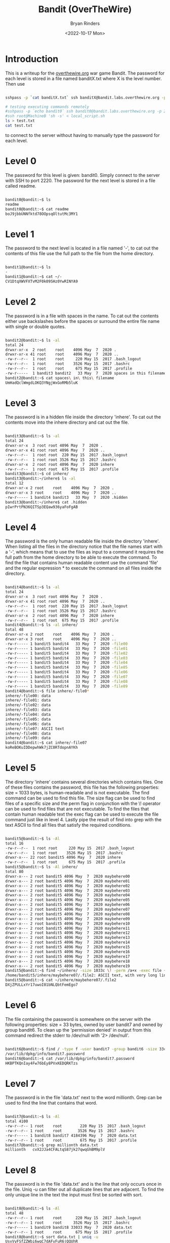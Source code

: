 #+TITLE: Bandit (OverTheWire)
#+AUTHOR: Bryan Rinders
#+DATE: <2022-10-17 Mon>
#+OPTIONS: num:nil
#+PROPERTY: header-args:sh :eval never-export

* Introduction
This is a writeup for the [[https://overthewire.org/wargames/][overthewire.org]] war game Bandit. The password for each 
level is stored in a file named banditX.txt where X is the level number. Then 
use

#+BEGIN_SRC sh

sshpass -p `cat banditX.txt` ssh banditX@bandit.labs.overthewire.org -p 2220

#+END_SRC

#+BEGIN_SRC sh
# testing executing commands remotely
#sshpass -p `echo bandit0` ssh bandit0@bandit.labs.overthewire.org -p 2220 "ls"
#ssh root@MachineB 'sh -s' < local_script.sh
ls > test.txt
cat test.txt

#+END_SRC

#+RESULTS:
| bandit.org |
| natas.org  |
| passwords  |
| README.md  |
| test.txt   |

to connect to the server without having to manually type the password for each level.

* Level 0
The password for this level is given: bandit0. Simply connect to the server with SSH to port 2220. 
The password for the next level is stored in a file called readme.

#+BEGIN_SRC sh

bandit0@bandit:~$ ls
readme
bandit0@bandit:~$ cat readme
boJ9jbbUNNfktd78OOpsqOltutMc3MY1

#+END_SRC

* Level 1
The password to the next level is located in a file named '-', to cat out the
contents of this file use the full path to the file from the home directory.

#+BEGIN_SRC sh

bandit1@bandit:~$ ls
-
bandit1@bandit:~$ cat ~/-
CV1DtqXWVFXTvM2F0k09SHz0YwRINYA9

#+END_SRC 

* Level 2
The password is in a file with spaces in the name. To cat out the contents either 
use backslashes before the spaces or surround the entire file name with single 
or double quotes.

 #+BEGIN_SRC sh
 
bandit2@bandit:~$ ls -al
total 24
drwxr-xr-x  2 root    root    4096 May  7  2020 .
drwxr-xr-x 41 root    root    4096 May  7  2020 ..
-rw-r--r--  1 root    root     220 May 15  2017 .bash_logout
-rw-r--r--  1 root    root    3526 May 15  2017 .bashrc
-rw-r--r--  1 root    root     675 May 15  2017 .profile
-rw-r-----  1 bandit3 bandit2   33 May  7  2020 spaces in this filename
bandit2@bandit:~$ cat spaces\ in\ this\ filename
UmHadQclWmgdLOKQ3YNgjWxGoRMb5luK

 #+END_SRC
 
* Level 3
The password is in a hidden file inside the directory 'inhere'. To cat out the 
contents move into the inhere directory and cat out the file.

#+BEGIN_SRC sh 

bandit3@bandit:~$ ls -al
total 24
drwxr-xr-x  3 root root 4096 May  7  2020 .
drwxr-xr-x 41 root root 4096 May  7  2020 ..
-rw-r--r--  1 root root  220 May 15  2017 .bash_logout
-rw-r--r--  1 root root 3526 May 15  2017 .bashrc
drwxr-xr-x  2 root root 4096 May  7  2020 inhere
-rw-r--r--  1 root root  675 May 15  2017 .profile
bandit3@bandit:~$ cd inhere/
bandit3@bandit:~/inhere$ ls -al
total 12
drwxr-xr-x 2 root    root    4096 May  7  2020 .
drwxr-xr-x 3 root    root    4096 May  7  2020 ..
-rw-r----- 1 bandit4 bandit3   33 May  7  2020 .hidden
bandit3@bandit:~/inhere$ cat .hidden
pIwrPrtPN36QITSp3EQaw936yaFoFgAB

#+END_SRC

* Level 4
The password is the only human readable file inside the directory 'inhere'. When
listing all the files in the directory notice that the file names start with a
'-', which means that to use the files as input to a command it requires the full
path from the home directory to be able to execute the command.
To find the file that contains human readable content use the command 'file' and
the regular expression * to execute the command on all files inside the 
directory.

#+BEGIN_SRC sh 

bandit4@bandit:~$ ls -al
total 24
drwxr-xr-x  3 root root 4096 May  7  2020 .
drwxr-xr-x 41 root root 4096 May  7  2020 ..
-rw-r--r--  1 root root  220 May 15  2017 .bash_logout
-rw-r--r--  1 root root 3526 May 15  2017 .bashrc
drwxr-xr-x  2 root root 4096 May  7  2020 inhere
-rw-r--r--  1 root root  675 May 15  2017 .profile
bandit4@bandit:~$ ls -al inhere/
total 48
drwxr-xr-x 2 root    root    4096 May  7  2020 .
drwxr-xr-x 3 root    root    4096 May  7  2020 ..
-rw-r----- 1 bandit5 bandit4   33 May  7  2020 -file00
-rw-r----- 1 bandit5 bandit4   33 May  7  2020 -file01
-rw-r----- 1 bandit5 bandit4   33 May  7  2020 -file02
-rw-r----- 1 bandit5 bandit4   33 May  7  2020 -file03
-rw-r----- 1 bandit5 bandit4   33 May  7  2020 -file04
-rw-r----- 1 bandit5 bandit4   33 May  7  2020 -file05
-rw-r----- 1 bandit5 bandit4   33 May  7  2020 -file06
-rw-r----- 1 bandit5 bandit4   33 May  7  2020 -file07
-rw-r----- 1 bandit5 bandit4   33 May  7  2020 -file08
-rw-r----- 1 bandit5 bandit4   33 May  7  2020 -file09
bandit4@bandit:~$ file inhere/-file0*
inhere/-file00: data
inhere/-file01: data
inhere/-file02: data
inhere/-file03: data
inhere/-file04: data
inhere/-file05: data
inhere/-file06: data
inhere/-file07: ASCII text
inhere/-file08: data
inhere/-file09: data
bandit4@bandit:~$ cat inhere/-file07
koReBOKuIDDepwhWk7jZC0RTdopnAYKh

#+END_SRC

* Level 5
The directory 'inhere' contains several directories which contains files. One 
of these files contains the password, this file has the following properties:
size = 1033 bytes, is human-readable and is not executable. 
The find command can be used to find this file. The size flag can be used to 
find files of a specific size and the perm flag in conjunction with the \! 
operator can be used to find files that are not executable. To find the files 
that contain human readable text the exec flag can be used to execute the file 
command just like in level 4. Lastly pipe the result of find into grep with the 
text ASCII to find all files that satisfy the required conditions.

#+BEGIN_SRC sh 

bandit5@bandit:~$ ls -Al
total 16
-rw-r--r--  1 root root     220 May 15  2017 .bash_logout
-rw-r--r--  1 root root    3526 May 15  2017 .bashrc
drwxr-x--- 22 root bandit5 4096 May  7  2020 inhere
-rw-r--r--  1 root root     675 May 15  2017 .profile
bandit5@bandit:~$ ls -Al inhere/
total 80
drwxr-x--- 2 root bandit5 4096 May  7  2020 maybehere00
drwxr-x--- 2 root bandit5 4096 May  7  2020 maybehere01
drwxr-x--- 2 root bandit5 4096 May  7  2020 maybehere02
drwxr-x--- 2 root bandit5 4096 May  7  2020 maybehere03
drwxr-x--- 2 root bandit5 4096 May  7  2020 maybehere04
drwxr-x--- 2 root bandit5 4096 May  7  2020 maybehere05
drwxr-x--- 2 root bandit5 4096 May  7  2020 maybehere06
drwxr-x--- 2 root bandit5 4096 May  7  2020 maybehere07
drwxr-x--- 2 root bandit5 4096 May  7  2020 maybehere08
drwxr-x--- 2 root bandit5 4096 May  7  2020 maybehere09
drwxr-x--- 2 root bandit5 4096 May  7  2020 maybehere10
drwxr-x--- 2 root bandit5 4096 May  7  2020 maybehere11
drwxr-x--- 2 root bandit5 4096 May  7  2020 maybehere12
drwxr-x--- 2 root bandit5 4096 May  7  2020 maybehere13
drwxr-x--- 2 root bandit5 4096 May  7  2020 maybehere14
drwxr-x--- 2 root bandit5 4096 May  7  2020 maybehere15
drwxr-x--- 2 root bandit5 4096 May  7  2020 maybehere16
drwxr-x--- 2 root bandit5 4096 May  7  2020 maybehere17
drwxr-x--- 2 root bandit5 4096 May  7  2020 maybehere18
drwxr-x--- 2 root bandit5 4096 May  7  2020 maybehere19
bandit5@bandit:~$ find ~/inhere/ -size 1033c \! -perm /a+x -exec file {} + | grep ASCII
/home/bandit5/inhere/maybehere07/.file2: ASCII text, with very long lines
bandit5@bandit:~$ cat ~/inhere/maybehere07/.file2
DXjZPULLxYr17uwoI01bNLQbtFemEgo7

#+END_SRC

* Level 6
The file containing the password is somewhere on the server with the following
properties: size = 33 bytes, owned by user bandit7 and owned by group bandit6.
To clean up the 'permission denied' in output from this command redirect the
stderr to /dev/null with '2> /dev/null'.

#+BEGIN_SRC sh 

bandit6@bandit:~$ find / -type f -user bandit7 -group bandit6 -size 33c 2> /dev/null
/var/lib/dpkg/info/bandit7.password
bandit6@bandit:~$ cat /var/lib/dpkg/info/bandit7.password
HKBPTKQnIay4Fw76bEy8PVxKEDQRKTzs

#+END_SRC

* Level 7
The password is in the file 'data.txt' next to the word millionth. Grep can be
used to find the line that contains that word.

#+BEGIN_SRC sh 

bandit7@bandit:~$ ls -Al
total 4100
-rw-r--r-- 1 root    root        220 May 15  2017 .bash_logout
-rw-r--r-- 1 root    root       3526 May 15  2017 .bashrc
-rw-r----- 1 bandit8 bandit7 4184396 May  7  2020 data.txt
-rw-r--r-- 1 root    root        675 May 15  2017 .profile
bandit7@bandit:~$ grep millionth data.txt
millionth	cvX2JJa4CFALtqS87jk27qwqGhBM9plV

#+END_SRC

* Level 8
The password is in the file 'data.txt' and is the line that only occurs once in
the file. Uniq -u can filter out all duplicate lines that are adjacent. To find
the only unique line in the text the input must first be sorted with sort.

#+BEGIN_SRC sh 

bandit8@bandit:~$ ls -Al
total 48
-rw-r--r-- 1 root    root      220 May 15  2017 .bash_logout
-rw-r--r-- 1 root    root     3526 May 15  2017 .bashrc
-rw-r----- 1 bandit9 bandit8 33033 May  7  2020 data.txt
-rw-r--r-- 1 root    root      675 May 15  2017 .profile
bandit8@bandit:~$ sort data.txt | uniq -u
UsvVyFSfZZWbi6wgC7dAFyFuR6jQQUhR

#+END_SRC

* Level 9
The password for the next level is stored in the file data.txt in one of the 
few human-readable strings, preceded by several ‘=’ characters.
Strings can be used to print all the human readable characters and grep to
find all the lines that contain one or more '='.

#+BEGIN_SRC sh 

bandit9@bandit:~$ ls -Al
total 32
-rw-r--r-- 1 root     root      220 May 15  2017 .bash_logout
-rw-r--r-- 1 root     root     3526 May 15  2017 .bashrc
-rw-r----- 1 bandit10 bandit9 19379 May  7  2020 data.txt
-rw-r--r-- 1 root     root      675 May 15  2017 .profile
bandit9@bandit:~$ strings data.txt | grep =
========== the*2i"4
=:G e
========== password
<I=zsGi
Z)========== is
A=|t&E
Zdb=
c^ LAh=3G
*SF=s
&========== truKLdjsbJ5g7yyJ2X2R0o3a5HQJFuLk
S=A.H&^

#+END_SRC

* Level 10
The password for the next level is stored in the file data.txt, which contains 
base64 encoded data.
To decode base64 use the command base64 with the flag -d.

#+BEGIN_SRC sh 

bandit10@bandit:~$ ls -Al
total 16
-rw-r--r-- 1 root     root      220 May 15  2017 .bash_logout
-rw-r--r-- 1 root     root     3526 May 15  2017 .bashrc
-rw-r----- 1 bandit11 bandit10   69 May  7  2020 data.txt
-rw-r--r-- 1 root     root      675 May 15  2017 .profile
bandit10@bandit:~$ base64 -d data.txt
The password is IFukwKGsFW8MOq3IRFqrxE1hxTNEbUPR

#+END_SRC

* Level 11
The password for the next level is stored in the file data.txt, where all 
lowercase (a-z) and uppercase (A-Z) letters have been rotated by 13 positions.
Tr can be used to translate a set of characters to another set of characters 
and therefore perform a ROT13 algorithm.

#+BEGIN_SRC sh 

bandit11@bandit:~$ ls -Al
total 16
-rw-r--r-- 1 root     root      220 May 15  2017 .bash_logout
-rw-r--r-- 1 root     root     3526 May 15  2017 .bashrc
-rw-r----- 1 bandit12 bandit11   49 May  7  2020 data.txt
-rw-r--r-- 1 root     root      675 May 15  2017 .profile
bandit11@bandit:~$ cat data.txt | tr [a-zA-Z] [n-za-mN-ZA-M]
The password is 5Te8Y4drgCRfCx8ugdwuEX8KFC6k2EUu

#+END_SRC

* Level 12
The password for the next level is stored in the file data.txt, which is a 
hexdump of a file that has been repeatedly compressed.
To get the password first reverse the hex dump with xxd and then decompress
the file as many times as necessary with the correct tool. To find out which
tool to use, use the file command.

 #+BEGIN_SRC sh 
 
bandit12@bandit:~$ mkdir /tmp/bandit12dir
bandit12@bandit:~$ cd !$
cd /tmp/bandit12dir
bandit12@bandit:/tmp/bandit12dir$ cp ~/data.txt .

bandit12@bandit:/tmp/bandit12dir$ xxd -r data.txt > out

bandit12@bandit:/tmp/bandit12dir$ file out
out: gzip compressed data, was "data2.bin", last modified: Thu May  7 18:14:30 2020, max compression, from Unix
bandit12@bandit:/tmp/bandit12dir$ mv out out.gz
bandit12@bandit:/tmp/bandit12dir$ gzip -d out.gz
bandit12@bandit:/tmp/bandit12dir$ ls
data.txt  out

bandit12@bandit:/tmp/bandit12dir$ file out
out: bzip2 compressed data, block size = 900k
bandit12@bandit:/tmp/bandit12dir$ mv out out.bz2
bandit12@bandit:/tmp/bandit12dir$ bzip2 -d out.bz2
bandit12@bandit:/tmp/bandit12dir$ ls
data.txt  out

bandit12@bandit:/tmp/bandit12dir$ file out
out: gzip compressed data, was "data4.bin", last modified: Thu May  7 18:14:30 2020, max compression, from Unix
bandit12@bandit:/tmp/bandit12dir$ mv out out.gz
bandit12@bandit:/tmp/bandit12dir$ gzip -d out.gz
bandit12@bandit:/tmp/bandit12dir$ ls
data.txt  out
bandit12@bandit:/tmp/bandit12dir$ file out
out: POSIX tar archive (GNU)

bandit12@bandit:/tmp/bandit12dir$ tar -xf out
bandit12@bandit:/tmp/bandit12dir$ ls
data5.bin  data.txt  out
bandit12@bandit:/tmp/bandit12dir$ file data5.bin
data5.bin: POSIX tar archive (GNU)
bandit12@bandit:/tmp/bandit12dir$ tar -xf data5.bin
bandit12@bandit:/tmp/bandit12dir$ ls
data5.bin  data6.bin  data.txt  out

bandit12@bandit:/tmp/bandit12dir$ file data6.bin
data6.bin: bzip2 compressed data, block size = 900k
bandit12@bandit:/tmp/bandit12dir$ mv data6.bin data.bz2
bandit12@bandit:/tmp/bandit12dir$ bzip2 -d data.bz2
bandit12@bandit:/tmp/bandit12dir$ ls
data  data5.bin  data.txt  out

bandit12@bandit:/tmp/bandit12dir$ file data
data: POSIX tar archive (GNU)
bandit12@bandit:/tmp/bandit12dir$ tar -xf data
bandit12@bandit:/tmp/bandit12dir$ ls
data  data5.bin  data8.bin  data.txt  out

bandit12@bandit:/tmp/bandit12dir$ file data8.bin
data8.bin: gzip compressed data, was "data9.bin", last modified: Thu May  7 18:14:30 2020, max compression, from Unix
bandit12@bandit:/tmp/bandit12dir$ mv data8.bin data.gz
bandit12@bandit:/tmp/bandit12dir$ gzip -d data.gz
gzip: data already exists; do you wish to overwrite (y or n)? y
bandit12@bandit:/tmp/bandit12dir$ ls
data  data5.bin  data.txt  out

bandit12@bandit:/tmp/bandit12dir$ file data
data: ASCII text
bandit12@bandit:/tmp/bandit12dir$ cat data
The password is 8ZjyCRiBWFYkneahHwxCv3wb2a1ORpYL
 #+END_SRC

* Level 13
The password for the next level is stored in /etc/bandit_pass/bandit14 and can 
only be read by user bandit14. For this level, you don’t get the next password, 
but you get a private SSH key that can be used to log into the next level.
To become the bandit14 user use the sshkey.private in the ssh command and 
connect to the localhost as bandit14. Then cat out the password.

#+BEGIN_SRC sh 

bandit13@bandit:~$ ls
sshkey.private
bandit13@bandit:~$ ssh -i sshkey.private bandit14@localhost
Could not create directory '/home/bandit13/.ssh'.
The authenticity of host 'localhost (127.0.0.1)' can not be established.
ECDSA key fingerprint is SHA256:98UL0ZWr85496EtCRkKlo20X3OPnyPSB5tB5RPbhczc.
Are you sure you want to continue connecting (yes/no)? yes
Failed to add the host to the list of known hosts (/home/bandit13/.ssh/known_hosts).
This is a OverTheWire game server. More information on http://www.overthewire.org/wargames

bandit14@bandit:~$ cat /etc/bandit_pass/bandit14
4wcYUJFw0k0XLShlDzztnTBHiqxU3b3e
#+END_SRC

* Level 14
The password for the next level can be retrieved by submitting the password of 
the current level to port 30000 on localhost.
Use netcat or telnet to connect to the localhost on port 30000 and enter the 
password of level 14.

#+BEGIN_SRC sh 

bandit14@bandit:~$ nc localhost 30000
4wcYUJFw0k0XLShlDzztnTBHiqxU3b3e
Correct!
BfMYroe26WYalil77FoDi9qh59eK5xNr

#+END_SRC

* Level 15
The password for the next level can be retrieved by submitting the password of 
the current level to port 30001 on localhost using SSL encryption.
Use openssl with s_client to connect to the localhost at port 30001.

#+BEGIN_SRC sh 

bandit15@bandit:~$ openssl s_client -connect localhost:30001
CONNECTED(00000003)
...
BfMYroe26WYalil77FoDi9qh59eK5xNr
Correct!
cluFn7wTiGryunymYOu4RcffSxQluehd

closed
#+END_SRC

* Level 16
The credentials for the next level can be retrieved by submitting the password 
of the current level to a port on localhost in the range 31000 to 32000. First 
find out which of these ports have a server listening on them. Then find out 
which of those speak SSL and which don’t. There is only 1 server that will give 
the next credentials, the others will simply send back to you whatever you send 
to it.
Use nmap to scan all the port in the range 31000-32000 and use the flag -sV to
check if the port uses SSL. The password for the next level is a RSA key. Store
it in a file with permissions 0400 so it can only be read by the user. And use 
SSH and the private key to login to the server for the next level just like in 
level 13.

#+BEGIN_SRC sh 

bandit16@bandit:~$ nmap localhost -p 31000-32000 -sV

Starting Nmap 7.40 ( https://nmap.org ) at 2021-12-10 20:03 CET
Nmap scan report for localhost (127.0.0.1)
Host is up (0.00031s latency).
Not shown: 996 closed ports
PORT      STATE SERVICE     VERSION
31046/tcp open  echo
31518/tcp open  ssl/echo
31691/tcp open  echo
31790/tcp open  ssl/unknown
31960/tcp open  echo

bandit16@bandit:~$ openssl s_client -connect localhost:31790
---
cluFn7wTiGryunymYOu4RcffSxQluehd
Correct!
-----BEGIN RSA PRIVATE KEY-----
MIIEogIBAAKCAQEAvmOkuifmMg6HL2YPIOjon6iWfbp7c3jx34YkYWqUH57SUdyJ
imZzeyGC0gtZPGujUSxiJSWI/oTqexh+cAMTSMlOJf7+BrJObArnxd9Y7YT2bRPQ
Ja6Lzb558YW3FZl87ORiO+rW4LCDCNd2lUvLE/GL2GWyuKN0K5iCd5TbtJzEkQTu
DSt2mcNn4rhAL+JFr56o4T6z8WWAW18BR6yGrMq7Q/kALHYW3OekePQAzL0VUYbW
JGTi65CxbCnzc/w4+mqQyvmzpWtMAzJTzAzQxNbkR2MBGySxDLrjg0LWN6sK7wNX
x0YVztz/zbIkPjfkU1jHS+9EbVNj+D1XFOJuaQIDAQABAoIBABagpxpM1aoLWfvD
KHcj10nqcoBc4oE11aFYQwik7xfW+24pRNuDE6SFthOar69jp5RlLwD1NhPx3iBl
J9nOM8OJ0VToum43UOS8YxF8WwhXriYGnc1sskbwpXOUDc9uX4+UESzH22P29ovd
d8WErY0gPxun8pbJLmxkAtWNhpMvfe0050vk9TL5wqbu9AlbssgTcCXkMQnPw9nC
YNN6DDP2lbcBrvgT9YCNL6C+ZKufD52yOQ9qOkwFTEQpjtF4uNtJom+asvlpmS8A
vLY9r60wYSvmZhNqBUrj7lyCtXMIu1kkd4w7F77k+DjHoAXyxcUp1DGL51sOmama
+TOWWgECgYEA8JtPxP0GRJ+IQkX262jM3dEIkza8ky5moIwUqYdsx0NxHgRRhORT
8c8hAuRBb2G82so8vUHk/fur85OEfc9TncnCY2crpoqsghifKLxrLgtT+qDpfZnx
SatLdt8GfQ85yA7hnWWJ2MxF3NaeSDm75Lsm+tBbAiyc9P2jGRNtMSkCgYEAypHd
HCctNi/FwjulhttFx/rHYKhLidZDFYeiE/v45bN4yFm8x7R/b0iE7KaszX+Exdvt
SghaTdcG0Knyw1bpJVyusavPzpaJMjdJ6tcFhVAbAjm7enCIvGCSx+X3l5SiWg0A
R57hJglezIiVjv3aGwHwvlZvtszK6zV6oXFAu0ECgYAbjo46T4hyP5tJi93V5HDi
Ttiek7xRVxUl+iU7rWkGAXFpMLFteQEsRr7PJ/lemmEY5eTDAFMLy9FL2m9oQWCg
R8VdwSk8r9FGLS+9aKcV5PI/WEKlwgXinB3OhYimtiG2Cg5JCqIZFHxD6MjEGOiu
L8ktHMPvodBwNsSBULpG0QKBgBAplTfC1HOnWiMGOU3KPwYWt0O6CdTkmJOmL8Ni
blh9elyZ9FsGxsgtRBXRsqXuz7wtsQAgLHxbdLq/ZJQ7YfzOKU4ZxEnabvXnvWkU
YOdjHdSOoKvDQNWu6ucyLRAWFuISeXw9a/9p7ftpxm0TSgyvmfLF2MIAEwyzRqaM
77pBAoGAMmjmIJdjp+Ez8duyn3ieo36yrttF5NSsJLAbxFpdlc1gvtGCWW+9Cq0b
dxviW8+TFVEBl1O4f7HVm6EpTscdDxU+bCXWkfjuRb7Dy9GOtt9JPsX8MBTakzh3
vBgsyi/sN3RqRBcGU40fOoZyfAMT8s1m/uYv52O6IgeuZ/ujbjY=
-----END RSA PRIVATE KEY-----

closed

#+END_SRC

* Level 17
There are 2 files in the homedirectory: passwords.old and passwords.new. The 
password for the next level is in passwords.new and is the only line that has 
been changed between passwords.old and passwords.new
Using the diff command without flags will give the changed line.

#+BEGIN_SRC sh 

bandit17@bandit:~$ ls -Al
total 28
-rw-r----- 1 bandit17 bandit17   33 Jul 11  2020 .bandit16.password
-rw-r--r-- 1 root     root      220 May 15  2017 .bash_logout
-rw-r--r-- 1 root     root     3526 May 15  2017 .bashrc
-rw-r----- 1 bandit18 bandit17 3300 May  7  2020 passwords.new
-rw-r----- 1 bandit18 bandit17 3300 May  7  2020 passwords.old
-rw-r--r-- 1 root     root      675 May 15  2017 .profile
drwxr-xr-x 2 root     root     4096 Jul 11  2020 .ssh
bandit17@bandit:~$ diff passwords.new passwords.old
42c42
< kfBf3eYk5BPBRzwjqutbbfE887SVc5Yd
---
> w0Yfolrc5bwjS4qw5mq1nnQi6mF03bii
#+END_SRC

Meaning kfBf3eYk5BPBRzwjqutbbfE887SVc5Yd is the password for level 18.

* Level 18
The password for the next level is stored in a file readme in the homedirectory. 
Unfortunately, someone has modified .bashrc to log you out when you log in with 
SSH.
To execute a command immediately after connecting to the remote server give the
ssh command the flag -o (stands for option, and allows for adding utility that
is not covered by the flags, such as executing a command remotely), followed by 
RemoteCommand="some command" where some commmand is the desired command.

#+BEGIN_SRC sh 

bryan@xps:~/overthewire$ sshpass -p `cat bandit18.txt` ssh bandit18@bandit.labs.overthewire.org -p 2220 -o RemoteCommand="cat readme"
This is a OverTheWire game server. More information on http://www.overthewire.org/wargames

IueksS7Ubh8G3DCwVzrTd8rAVOwq3M5x

#+END_SRC

* Level 19
To gain access to the next level, you should use the setuid binary in the 
homedirectory. Execute it without arguments to find out how to use it. The 
password for this level can be found in the usual place (/etc/bandit_pass), 
after you have used the setuid binary.
The bandit20-do binary the effective user id (euid) to that of bandit20, meaning
that the command given to bandit20-do will be run as the user bandit20 and 
therefore allows for reading the password file of bandit20.

#+BEGIN_SRC sh 

bandit19@bandit:~$ ls -Al
total 20
-rwsr-x--- 1 bandit20 bandit19 7296 May  7  2020 bandit20-do
-rw-r--r-- 1 root     root      220 May 15  2017 .bash_logout
-rw-r--r-- 1 root     root     3526 May 15  2017 .bashrc
-rw-r--r-- 1 root     root      675 May 15  2017 .profile
bandit19@bandit:~$ ./bandit20-do
Run a command as another user.
  Example: ./bandit20-do id
bandit19@bandit:~$ ./bandit20-do id
uid=11019(bandit19) gid=11019(bandit19) euid=11020(bandit20) groups=11019(bandit19)
bandit19@bandit:~$ ./bandit20-do cat /etc/bandit_pass/bandit20
GbKksEFF4yrVs6il55v6gwY5aVje5f0j

#+END_SRC

* Level 20
There is a setuid binary in the homedirectory that does the following: it makes a 
connection to localhost on the port you specify as a commandline argument. It 
then reads a line of text from the connection and compares it to the password in 
the previous level (bandit20). If the password is correct, it will transmit the 
password for the next level (bandit21).
First it is necessary to create a netcat background process that starts 
listening on some port. Then use the suconnect binary to connect to that port and 
lastly enter the password of level 20 in the netcat process.

 #+BEGIN_SRC sh 
 
bandit20@bandit:~$ ls -Al
total 24
-rw-r--r-- 1 root     root       220 May 15  2017 .bash_logout
-rw-r--r-- 1 root     root      3526 May 15  2017 .bashrc
-rw-r--r-- 1 root     root       675 May 15  2017 .profile
-rwsr-x--- 1 bandit21 bandit20 12088 May  7  2020 suconnect

bandit20@bandit:~$ nc -lp 4444 &
[1] 18082
bandit20@bandit:~$ ./suconnect 4444 &
[2] 18155
bandit20@bandit:~$ jobs
[1]+  Stopped                 nc -lp 4444
[2]-  Running                 ./suconnect 4444 &
bandit20@bandit:~$ fg %1
nc -lp 4444
GbKksEFF4yrVs6il55v6gwY5aVje5f0j
Read: GbKksEFF4yrVs6il55v6gwY5aVje5f0j
Password matches, sending next password
gE269g2h3mw3pwgrj0Ha9Uoqen1c9DGr
[2]-  Done                    ./suconnect 4444

 #+END_SRC

* Level 21
A program is running automatically at regular intervals from cron, the 
time-based job scheduler. Look in /etc/cron.d/ for the configuration and see 
what command is being executed.
When looking at the contents of /etc/cron.d/ the file that stands out most is
cronjob_bandit22, which is executing a shell script in /usr/bin/. When trying
to execute this script it points to some file in /tmp/ and this file contains
the password for level 22.

#+BEGIN_SRC sh 

bandit21@bandit:~$ ls -Al /etc/cron.d/
total 28
-rw-r--r-- 1 root root  62 May 14  2020 cronjob_bandit15_root
-rw-r--r-- 1 root root  62 Jul 11  2020 cronjob_bandit17_root
-rw-r--r-- 1 root root 120 May  7  2020 cronjob_bandit22
-rw-r--r-- 1 root root 122 May  7  2020 cronjob_bandit23
-rw-r--r-- 1 root root 120 May 14  2020 cronjob_bandit24
-rw-r--r-- 1 root root  62 May 14  2020 cronjob_bandit25_root
-rw-r--r-- 1 root root 102 Oct  7  2017 .placeholder
bandit21@bandit:~$ cat /etc/cron.d/cronjob_bandit22
@reboot bandit22 /usr/bin/cronjob_bandit22.sh &> /dev/null
 * * * * * bandit22 /usr/bin/cronjob_bandit22.sh &> /dev/null
bandit21@bandit:~$ cronjob_bandit22.sh
chmod: changing permissions of '/tmp/t7O6lds9S0RqQh9aMcz6ShpAoZKF7fgv': Operation not permitted
/usr/bin/cronjob_bandit22.sh: line 3: /tmp/t7O6lds9S0RqQh9aMcz6ShpAoZKF7fgv: Permission denied
bandit21@bandit:~$ ls -Al /tmp/t7O6lds9S0RqQh9aMcz6ShpAoZKF7fgv
-rw-r--r-- 1 bandit22 root 33 Dec 13 12:05 /tmp/t7O6lds9S0RqQh9aMcz6ShpAoZKF7fgv
bandit21@bandit:~$ cat /tmp/t7O6lds9S0RqQh9aMcz6ShpAoZKF7fgv
Yk7owGAcWjwMVRwrTesJEwB7WVOiILLI
#+END_SRC

* Level 22
A program is running automatically at regular intervals from cron, the 
time-based job scheduler. Look in /etc/cron.d/ for the configuration and see 
what command is being executed.
The same as level 21 the cronjob is executing a script named cronjob_bandit23.
Analyzing what the script does reveals that is copying the password to a file in
/tmp/. The name of the file is in the mytarget variable which is part of md5 
hash, where the hash contains the user name (which is bandit23). Executing the
mytarget line of the script in a shell and replacing the $myname with bandit23
will return the file that contains the password.

#+BEGIN_SRC sh 

bandit22@bandit:~$ ls -Al /etc/cron.d/
total 28
-rw-r--r-- 1 root root  62 May 14  2020 cronjob_bandit15_root
-rw-r--r-- 1 root root  62 Jul 11  2020 cronjob_bandit17_root
-rw-r--r-- 1 root root 120 May  7  2020 cronjob_bandit22
-rw-r--r-- 1 root root 122 May  7  2020 cronjob_bandit23
-rw-r--r-- 1 root root 120 May 14  2020 cronjob_bandit24
-rw-r--r-- 1 root root  62 May 14  2020 cronjob_bandit25_root
-rw-r--r-- 1 root root 102 Oct  7  2017 .placeholder
bandit22@bandit:~$ cat /etc/cron.d/cronjob_bandit23
@reboot bandit23 /usr/bin/cronjob_bandit23.sh  &> /dev/null
 * * * * * bandit23 /usr/bin/cronjob_bandit23.sh  &> /dev/null
bandit22@bandit:~$ cat /usr/bin/cronjob_bandit23.sh
#!/bin/sh

myname=$(whoami)
mytarget=$(echo I am user $myname | md5sum | cut -d ' ' -f 1)

echo "Copying passwordfile /etc/bandit_pass/$myname to /tmp/$mytarget"

cat /etc/bandit_pass/$myname > /tmp/$mytarget
bandit22@bandit:~$ cat /tmp/`echo I am user bandit23 | md5sum | cut -d ' ' -f 1`
jc1udXuA1tiHqjIsL8yaapX5XIAI6i0n

#+END_SRC

* Level 23
A program is running automatically at regular intervals from cron, the 
time-based job scheduler. Look in /etc/cron.d/ for the configuration and see 
what command is being executed.
The cronjob is for this level is executing and remove all shell scripts in 
/var/spool/bandit24/. To get the password create a script in that directory that
cat's out the contents of /etc/bandit_pass/bandit24 to a location where it is
accessable to us now (bandit23). Don't forget to change the permission on the
shell script and the created directory in /tmp/.

#+BEGIN_SRC sh 

bandit23@bandit:~$ ls -Al /etc/cron.d/
total 28
-rw-r--r-- 1 root root  62 May 14  2020 cronjob_bandit15_root
-rw-r--r-- 1 root root  62 Jul 11  2020 cronjob_bandit17_root
-rw-r--r-- 1 root root 120 May  7  2020 cronjob_bandit22
-rw-r--r-- 1 root root 122 May  7  2020 cronjob_bandit23
-rw-r--r-- 1 root root 120 May 14  2020 cronjob_bandit24
-rw-r--r-- 1 root root  62 May 14  2020 cronjob_bandit25_root
-rw-r--r-- 1 root root 102 Oct  7  2017 .placeholder
bandit23@bandit:~$ cat /etc/cron.d/cronjob_bandit24
@reboot bandit24 /usr/bin/cronjob_bandit24.sh &> /dev/null
 * * * * * bandit24 /usr/bin/cronjob_bandit24.sh &> /dev/null
bandit23@bandit:~$ cat /usr/bin/cronjob_bandit24.sh
#!/bin/sh

myname=$(whoami)

cd /var/spool/$myname
echo "Executing and deleting all scripts in /var/spool/$myname:"
for i in * .*;
do
    if [ "$i" != "." -a "$i" != ".." ];
    then
        echo "Handling $i"
        owner="$(stat --format "%U" ./$i)"
        if [ "${owner}" = "bandit23" ]; then
            timeout -s 9 60 ./$i
        fi
        rm -f ./$i
    fi
done

bandit23@bandit:/var/spool/bandit24$ mkdir /tmp/b100/
bandit23@bandit:/var/spool/bandit24$ chmod 666 /tmp/b100/
bandit23@bandit:/var/spool/bandit24$ vim catpwd.sh
#!/bin/sh
cat /etc/bandit_pass/bandit24 > /tmp/b100/pwd

bandit23@bandit:/var/spool/bandit24$ cat /tmp/b100/pwd
UoMYTrfrBFHyQXmg6gzctqAwOmw1IohZ
#+END_SRC

* Level 24
A daemon is listening on port 30002 and will give you the password for bandit25 
if given the password for bandit24 and a secret numeric 4-digit pincode. There 
is no way to retrieve the pincode except by going through all of the 10000 
combinations, called brute-forcing. 
To get the password write a script that loops over all 10000 possible pin code
and give that as input to netcat. The correct pincode is 2588.

#+BEGIN_SRC sh 
bandit24@bandit:~$ mkdir /tmp/b100
bandit24@bandit:~$ cd !$
bandit24@bandit:~$ vim /tmp/b100/bf.sh
#!/bin/sh
b24="UoMYTrfrBFHyQXmg6gzctqAwOmw1IohZ"
for i in {0000..9999}; do
    echo "$b24 $i"
done

bandit24@bandit:~$ chmod +x /tmp/b100/bf.sh
bandit24@bandit:~$ ./bf.sh | nc localhost 30002
I am the pincode checker for user bandit25. Please enter the password for user 
bandit24 and the secret pincode on a single line, separated by a space.
...
Wrong! Please enter the correct pincode. Try again.
Wrong! Please enter the correct pincode. Try again.
Wrong! Please enter the correct pincode. Try again.
Correct!
The password of user bandit25 is uNG9O58gUE7snukf3bvZ0rxhtnjzSGzG

#+END_SRC

* Level 25-26
Logging in to bandit26 from bandit25 should be fairly easy… The shell for user 
bandit26 is not /bin/sh, but something else. Find out what it is, how it 
works and how to break out of it.
After using ssh with the RSA key for bandit26 the connection is immediately 
closed. Inspecting the /etc/passwd file to find out what shell bandit26 is using
shows: /usr/bin/showtext, which is executing 'more ~/text.txt'. In the more 
environment it is possible to execute commands with ':!command', the trick is to 
make the window very small such that the text printed by ~/text.txt does not fit
entirely in the window (you need to scroll to see it all), this makes the output
appear in the more environment (you can now increase the size of the window 
again), then enter 'v' to enter vi mode and then ':e /etc/bandit_pass/bandit26' 
to get the password of this level.
The password of user bandit26 is 5czgV9L3Xx8JPOyRbXh6lQbmIOWvPT6Z

Currently we do not have permission to read /etc/bandit_pass/bandit27, so first
let set the shell to /bin/sh so we can execute normal commands (from within 
more): ':set shell=/bin/sh'. In the home folder you can now find a file called
bandit27-do which behave similar to how bandit20-do works. Finally enter (still 
from within more) ':!~/bandit27-do cat /etc/bandit_pass/bandit27 to get the 
password.
Password bandit27: 3ba3118a22e93127a4ed485be72ef5ea

#+BEGIN_SRC sh 

bandit25@bandit:~$ ls -Al
total 24
-rw-r----- 1 bandit25 bandit25   33 May 14  2020 .bandit24.password
-r-------- 1 bandit25 bandit25 1679 May  7  2020 bandit26.sshkey
-rw-r--r-- 1 root     root      220 May 15  2017 .bash_logout
-rw-r--r-- 1 root     root     3526 May 15  2017 .bashrc
-rw-r----- 1 bandit25 bandit25    4 May 14  2020 .pin
-rw-r--r-- 1 root     root      675 May 15  2017 .profile
bandit25@bandit:~$ ssh -i bandit26.sshkey bandit26@localhost
...
  Enjoy your stay!

  _                     _ _ _   ___   __
 | |                   | (_) | |__ \ / /
 | |__   __ _ _ __   __| |_| |_   ) / /_
 | '_ \ / _` | '_ \ / _` | | __| / / '_ \
 | |_) | (_| | | | | (_| | | |_ / /| (_) |
 |_.__/ \__,_|_| |_|\__,_|_|\__|____\___/
Connection to localhost closed.
bandit25@bandit:~$ cat /etc/passwd | grep bandit26
bandit26:x:11026:11026:bandit level 26:/home/bandit26:/usr/bin/showtext
bandit25@bandit:~$ cat /usr/bin/showtext
#!/bin/sh

export TERM=linux

more ~/text.txt
exit 0


#+END_SRC

* Level 27
There is a git repository at ssh://bandit27-git@localhost/home/bandit27-git/repo. 
The password for the user bandit27-git is the same as for the user bandit27.
Clone the repository and find the password for the next level.

Create a new directory in the /tmp directory and clone the specified repository. 
The password is in the '/repo/README' file.

#+BEGIN_SRC sh 

bandit27@bandit:~$ mkdir /tmp/newdir
bandit27@bandit:~$ cd !$
cd /tmp/newdir
bandit27@bandit:/tmp/newdir$ git clone ssh://bandit27-git@localhost/home/bandit27-git/repo
Cloning into 'repo'...
Could not create directory '/home/bandit27/.ssh'.
The authenticity of host 'localhost (127.0.0.1)' can not be established.
ECDSA key fingerprint is SHA256:98UL0ZWr85496EtCRkKlo20X3OPnyPSB5tB5RPbhczc.
Are you sure you want to continue connecting (yes/no)? yes
Failed to add the host to the list of known hosts (/home/bandit27/.ssh/known_hosts).
This is a OverTheWire game server. More information on http://www.overthewire.org/wargames

bandit27-git@localhosts password:
remote: Counting objects: 3, done.
remote: Compressing objects: 100% (2/2), done.
remote: Total 3 (delta 0), reused 0 (delta 0)
Receiving objects: 100% (3/3), done.
bandit27@bandit:/tmp/newdir$ ls -Al
total 4
drwxr-sr-x 3 bandit27 root 4096 Feb 27 18:46 repo
bandit27@bandit:/tmp/newdir$ ls -Al repo/
total 8
drwxr-sr-x 8 bandit27 root 4096 Feb 27 18:46 .git
-rw-r--r-- 1 bandit27 root   68 Feb 27 18:46 README
bandit27@bandit:/tmp/newdir$ cat repo/README
The password to the next level is: 0ef186ac70e04ea33b4c1853d2526fa2

#+END_SRC

* Level 28
There is a git repository at ssh://bandit28-git@localhost/home/bandit28-git/repo. The password for the user bandit28-git is the same as for the user bandit28.
Clone the repository and find the password for the next level.

First create a new directory in '/tmp', and then clone the given repository. The
git repo again contains a README but the password is, 'xx...x', hidden. 
'git show' returns the previous versions of the README file and what was 
changed in between commits. Analyzing the output gives the password for 
bandit29: bbc96594b4e001778eee9975372716b2

#+BEGIN_SRC sh 

bandit28@bandit:/tmp/newdir$ mkdir /tmp/newdirr
bandit28@bandit:/tmp/newdir$ cd !$
cd /tmp/newdirr
bandit28@bandit:/tmp/newdirr$ git clone ssh://bandit28-git@localhost/home/bandit28-git/repo
Cloning into 'repo'...
Could not create directory '/home/bandit28/.ssh'.
The authenticity of host 'localhost (127.0.0.1)' can not be established.
ECDSA key fingerprint is SHA256:98UL0ZWr85496EtCRkKlo20X3OPnyPSB5tB5RPbhczc.
Are you sure you want to continue connecting (yes/no)? yes
Failed to add the host to the list of known hosts (/home/bandit28/.ssh/known_hosts).
This is a OverTheWire game server. More information on http://www.overthewire.org/wargames

bandit28-git@localhosts password:
remote: Counting objects: 9, done.
remote: Compressing objects: 100% (6/6), done.
remote: Total 9 (delta 2), reused 0 (delta 0)
Receiving objects: 100% (9/9), done.
Resolving deltas: 100% (2/2), done.
bandit28@bandit:/tmp/newdirr$ ls
repo
bandit28@bandit:/tmp/newdirr$ ls repo/
README.md
bandit28@bandit:/tmp/newdirr$ cat repo/README.md
# Bandit Notes
Some notes for level29 of bandit.

## credentials

- username: bandit29
- password: xxxxxxxxxx
bandit28@bandit:/tmp/newdrr$ cd repo/
bandit28@bandit:/tmp/newdrr/repo$ git show
commit edd935d60906b33f0619605abd1689808ccdd5ee
Author: Morla Porla <morla@overthewire.org>
Date:   Thu May 7 20:14:49 2020 +0200

    fix info leak

diff --git a/README.md b/README.md
index 3f7cee8..5c6457b 100644
--- a/README.md
+++ b/README.md
@@ -4,5 +4,5 @@ Some notes for level29 of bandit.
 ## credentials

 - username: bandit29
-- password: bbc96594b4e001778eee9975372716b2
+- password: xxxxxxxxxx

#+END_SRC

* Level 29
There is a git repository at ssh://bandit29-git@localhost/home/bandit29-git/repo. The password for the user bandit29-git is the same as for the user bandit29.
Clone the repository and find the password for the next level.

Again clone the given repo in a directory in '/tmp/' and 'cat' out the contents
of the README. The <no password in production!> hints at there being multiple
branches, to list them all 'git branch -a'. Change to the 'dev' branch with 
'git checkout dev'. This branch also has a README which contains the password
for bandit30: 5b90576bedb2cc04c86a9e924ce42faf.

#+BEGIN_SRC sh 

bandit29@bandit:~$ mkdir /tmp/newdrr
bandit29@bandit:~$ cd !$
cd /tmp/newdrr
bandit29@bandit:/tmp/newdrr$ git clone ssh://bandit29-git@localhost/home/bandit29-git/repo
Cloning into 'repo'...
Could not create directory '/home/bandit29/.ssh'.
The authenticity of host 'localhost (127.0.0.1)' can not be established.
ECDSA key fingerprint is SHA256:98UL0ZWr85496EtCRkKlo20X3OPnyPSB5tB5RPbhczc.
Are you sure you want to continue connecting (yes/no)? yes
Failed to add the host to the list of known hosts (/home/bandit29/.ssh/known_hosts).
This is a OverTheWire game server. More information on http://www.overthewire.org/wargames

bandit29-git@localhosts password:
remote: Counting objects: 16, done.
remote: Compressing objects: 100% (11/11), done.
remote: Total 16 (delta 2), reused 0 (delta 0)
Receiving objects: 100% (16/16), done.
Resolving deltas: 100% (2/2), done.
bandit29@bandit:/tmp/newdrr$ cd repo/
bandit29@bandit:/tmp/newdrr/repo$ ls
README.md
bandit29@bandit:/tmp/newdrr/repo$ cat README.md
# Bandit Notes
Some notes for bandit30 of bandit.

## credentials

- username: bandit30
- password: <no passwords in production!>

bandit29@bandit:/tmp/newdrr/repo$ git branch -a
- master
  remotes/origin/HEAD -> origin/master
  remotes/origin/dev
  remotes/origin/master
  remotes/origin/sploits-dev
bandit29@bandit:/tmp/newdrr/repo$ git checkout dev
Branch dev set up to track remote branch dev from origin.
Switched to a new branch 'dev'
bandit29@bandit:/tmp/newdrr/repo$ ls
code  README.md
bandit29@bandit:/tmp/newdrr/repo$ cat README.md
# Bandit Notes
Some notes for bandit30 of bandit.

## credentials

- username: bandit30
- password: 5b90576bedb2cc04c86a9e924ce42faf

#+END_SRC

* Level 30
There is a git repository at ssh://bandit30-git@localhost/home/bandit30-git/repo. 
The password for the user bandit30-git is the same as for the user bandit30.
Clone the repository and find the password for the next level.

Just as the previous exercises clone the repo and 'cat README', which has no 
useful contents. So lets explorer the '.git' directory  which contains a file 
named 'packed-refs'. This file contains hashes of tags and heads, most notably 
in this case a hash of 'refs/tags/secret'. Doing a 'git show' for this has 
results in the password for bandit31: 47e603bb428404d265f59c42920d81e5.

#+BEGIN_SRC sh 

bandit30@bandit:~$ mkdir /tmp/newdrr
bandit30@bandit:~$ cd !$
cd /tmp/newdrr
bandit30@bandit:/tmp/newdrr$ git clone ssh://bandit30-git@localhost/home/bandit30-git/repo
Cloning into 'repo'...
Could not create directory '/home/bandit30/.ssh'.
The authenticity of host 'localhost (127.0.0.1)' can not be established.
ECDSA key fingerprint is SHA256:98UL0ZWr85496EtCRkKlo20X3OPnyPSB5tB5RPbhczc.
Are you sure you want to continue connecting (yes/no)? yes
Failed to add the host to the list of known hosts (/home/bandit30/.ssh/known_hosts).
This is a OverTheWire game server. More information on http://www.overthewire.org/wargames

bandit30-git@localhosts password:
remote: Counting objects: 4, done.
Receiving objects: 100% (4/4), 297 bytes | 0 bytes/s, done.
remote: Total 4 (delta 0), reused 0 (delta 0)
bandit30@bandit:/tmp/newdrr$ ls repo/
README.md
bandit30@bandit:/tmp/newdrr$ cat repo/README.md
just an epmty file... muahaha
bandit30@bandit:/tmp/newdrr$ cd repo/
bandit30@bandit:/tmp/newdrr/repo$ ls -Al .git/
total 44
drwxr-sr-x 2 bandit30 root 4096 Mar  2 09:35 branches
-rw-r--r-- 1 bandit30 root  276 Mar  2 09:35 config
-rw-r--r-- 1 bandit30 root   73 Mar  2 09:35 description
-rw-r--r-- 1 bandit30 root   23 Mar  2 09:35 HEAD
drwxr-sr-x 2 bandit30 root 4096 Mar  2 09:35 hooks
-rw-r--r-- 1 bandit30 root  137 Mar  2 09:35 index
drwxr-sr-x 2 bandit30 root 4096 Mar  2 09:35 info
drwxr-sr-x 3 bandit30 root 4096 Mar  2 09:35 logs
drwxr-sr-x 4 bandit30 root 4096 Mar  2 09:35 objects
-rw-r--r-- 1 bandit30 root  165 Mar  2 09:35 packed-refs
drwxr-sr-x 5 bandit30 root 4096 Mar  2 09:35 refs
bandit30@bandit:/tmp/newdrr/repo$ cat .git/packed-refs
# pack-refs with: peeled fully-peeled
3aefa229469b7ba1cc08203e5d8fa299354c496b refs/remotes/origin/master
f17132340e8ee6c159e0a4a6bc6f80e1da3b1aea refs/tags/secret
bandit30@bandit:/tmp/newdrr/repo$ git show f17132340e8ee6c159e0a4a6bc6f80e1da3b1aea
47e603bb428404d265f59c42920d81e5

#+END_SRC

* Level 31
There is a git repository at ssh://bandit31-git@localhost/home/bandit31-git/repo. The password for the user bandit31-git is the same as for the user bandit31.
Clone the repository and find the password for the next level.

After clone the repo and looking at the contents of the 'README' is clear that 
the file 'key.txt' must be push to the remote repository. So create the 
'key.txt' file with the contents 'May I come in?'. Then to push it to the 
remote repo you need three commands: 'git add -f [filename]' (the 'f' flag is 
necessary because the '.gitignore' is set to ignore all '.txt' files), 
'git commit -m [message]' and 'git push'. After the push the output will show 
the password for bandit32: 56a9bf19c63d650ce78e6ec0354ee45e

#+BEGIN_SRC sh 

bandit31@bandit:~$ mkdir /tmp/newdrr
bandit31@bandit:~$ cd !$
cd /tmp/newdrr
bandit31@bandit:/tmp/newdrr$ git clone ssh://bandit31-git@localhost/home/bandit31-git/repo
Cloning into 'repo'...
Could not create directory '/home/bandit31/.ssh'.
The authenticity of host 'localhost (127.0.0.1)' can not be established.
ECDSA key fingerprint is SHA256:98UL0ZWr85496EtCRkKlo20X3OPnyPSB5tB5RPbhczc.
Are you sure you want to continue connecting (yes/no)? yes
Failed to add the host to the list of known hosts (/home/bandit31/.ssh/known_hosts).
This is a OverTheWire game server. More information on http://www.overthewire.org/wargames

bandit31-git@localhosts password:
remote: Counting objects: 4, done.
remote: Compressing objects: 100% (3/3), done.
remote: Total 4 (delta 0), reused 0 (delta 0)
Receiving objects: 100% (4/4), done.
bandit31@bandit:/tmp/newdrr$ cd repo/
bandit31@bandit:/tmp/newdrr/repo$ cat README.md
This time your task is to push a file to the remote repository.

Details:
    File name: key.txt
    Content: 'May I come in?'
    Branch: master

bandit31@bandit:/tmp/newdrr/repo$ ls -Al
total 12
drwxr-sr-x 8 bandit31 root 4096 Mar  2 09:58 .git
-rw-r--r-- 1 bandit31 root    6 Mar  2 09:58 .gitignore
-rw-r--r-- 1 bandit31 root  147 Mar  2 09:58 README.md
bandit31@bandit:/tmp/newdrr/repo$ echo 'May I come in?' > key.txt
bandit31@bandit:/tmp/newdrr/repo$ ls
key.txt  README.md
bandit31@bandit:/tmp/newdrr/repo$ git add key.txt
The following paths are ignored by one of your .gitignore files:
key.txt
Use -f if you really want to add them.
bandit31@bandit:/tmp/newdrr/repo$ git add -f key.txt
bandit31@bandit:/tmp/newdrr/repo$ git commit -m 'add key.txt'
[master fd1861c] add key.txt
 1 file changed, 1 insertion(+)
 create mode 100644 key.txt
bandit31@bandit:/tmp/newdrr/repo$ git push
Could not create directory '/home/bandit31/.ssh'.
The authenticity of host 'localhost (127.0.0.1)' can not be established.
ECDSA key fingerprint is SHA256:98UL0ZWr85496EtCRkKlo20X3OPnyPSB5tB5RPbhczc.
Are you sure you want to continue connecting (yes/no)? yes
Failed to add the host to the list of known hosts (/home/bandit31/.ssh/known_hosts).
This is a OverTheWire game server. More information on http://www.overthewire.org/wargames

bandit31-git@localhosts password:
Counting objects: 3, done.
Delta compression using up to 2 threads.
Compressing objects: 100% (2/2), done.
Writing objects: 100% (3/3), 321 bytes | 0 bytes/s, done.
Total 3 (delta 0), reused 0 (delta 0)
remote: ### Attempting to validate files... ####
remote:
remote: .oOo.oOo.oOo.oOo.oOo.oOo.oOo.oOo.oOo.oOo.
remote:
remote: Well done! Here is the password for the next level:
remote: 56a9bf19c63d650ce78e6ec0354ee45e
remote:
remote: .oOo.oOo.oOo.oOo.oOo.oOo.oOo.oOo.oOo.oOo.
remote:
To ssh://localhost/home/bandit31-git/repo
 ! [remote rejected] master -> master (pre-receive hook declined)
error: failed to push some refs to 'ssh://bandit31-git@localhost/home/bandit31-git/repo'

#+END_SRC

* Level 32
After all this git stuff its time for another escape. Good luck!

The trick to escape the uppercase shell is to use the environment variable $0 
which returns the file name of the command that executed the process in this 
case '/bin/sh'. From here simply 'cat' out the password of bandit33.

#+BEGIN_SRC sh 

WELCOME TO THE UPPERCASE SHELL
>> $0
$ cat /etc/bandit_pass/bandit33
c9c3199ddf4121b10cf581a98d51caee

#+END_SRC
